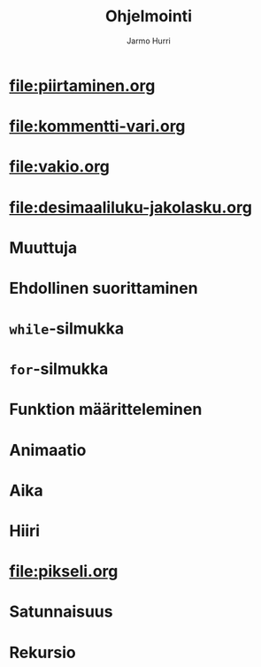 #+OPTIONS: ':nil *:t -:t ::t <:t H:3 \n:nil ^:t arch:headline
#+OPTIONS: author:t c:nil creator:nil d:(not "LOGBOOK") date:t e:t
#+OPTIONS: email:nil f:t inline:t num:t p:nil pri:nil prop:nil stat:t
#+OPTIONS: tags:t tasks:t tex:t timestamp:t title:t toc:nil todo:t |:t
#+TITLE: Ohjelmointi
#+AUTHOR: Jarmo Hurri
#+EMAIL: jarmo.hurri@iki.fi
#+LANGUAGE: fi
#+SELECT_TAGS: export
#+EXCLUDE_TAGS: noexport

#+HTML_HEAD_EXTRA: <link rel="additional stylesheet" type="text/css" href="ohjelmointi.css" />
#+NAME: asymptote-asetukset
#+BEGIN_SRC asymptote :exports none
  usepackage ("inputenc", "utf8");
  defaultpen (fontsize (14));
#+END_SRC
* [[file:piirtaminen.org]]
* [[file:kommentti-vari.org]]
* [[file:vakio.org]]
* [[file:desimaaliluku-jakolasku.org]]
* Muuttuja
* Ehdollinen suorittaminen
* ~while~-silmukka
* ~for~-silmukka
* Funktion määritteleminen
* Animaatio
* Aika
* Hiiri
* [[file:pikseli.org]]
* Satunnaisuus
* Rekursio

